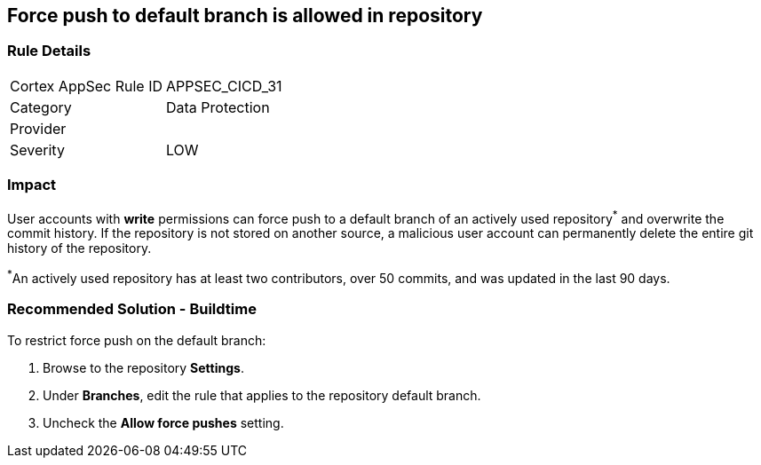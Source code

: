 == Force push to default branch is allowed in repository

=== Rule Details

[cols="1,2"]
|===
|Cortex AppSec Rule ID |APPSEC_CICD_31
|Category |Data Protection
|Provider |
|Severity |LOW
|===
 


=== Impact
User accounts with **write** permissions can force push to a default branch of an actively used repository^*^ and overwrite the commit history. If the repository is not stored on another source, a malicious user account can permanently delete the entire git history of the repository.

^*^An actively used repository has at least two contributors, over 50 commits, and was updated in the last 90 days.


=== Recommended Solution - Buildtime

To restrict force push on the default branch:

. Browse to the repository **Settings**.

. Under **Branches**, edit the rule that applies to the repository default branch.

. Uncheck the **Allow force pushes** setting.

